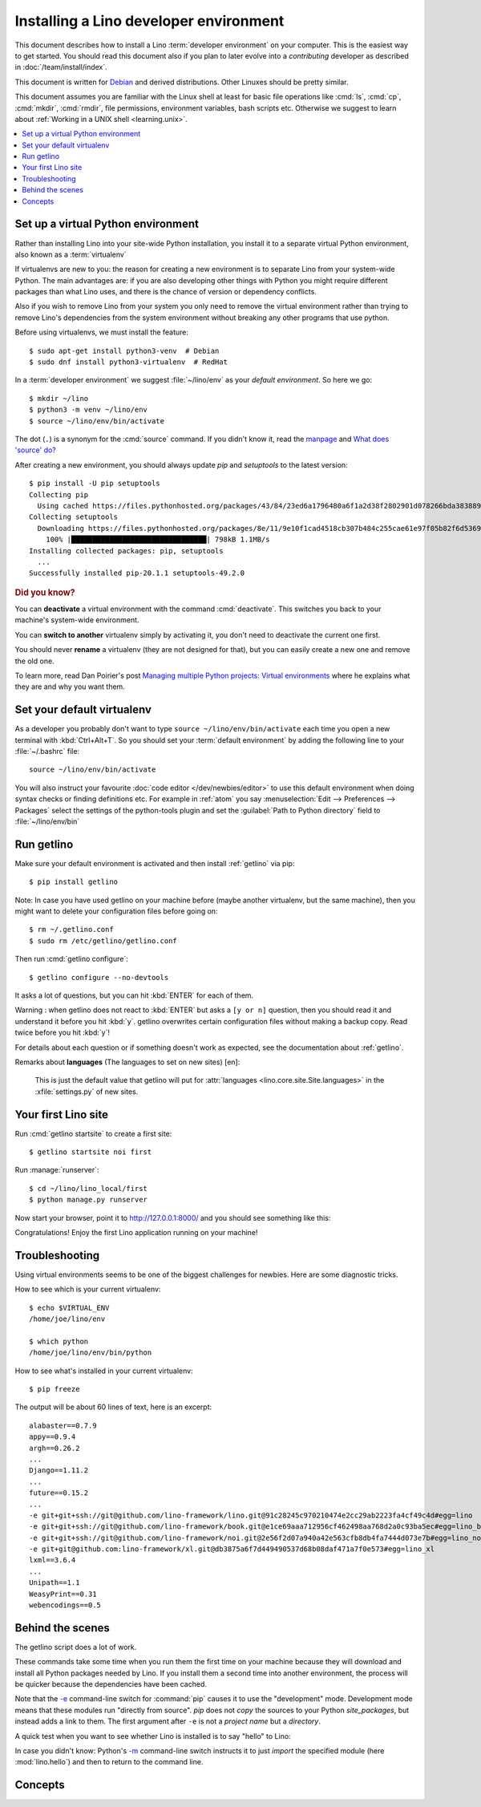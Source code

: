 .. _user.install:
.. _getlino.install.dev:
.. _lino.dev.install:
.. _dev.install:

=========================================
Installing a Lino developer environment
=========================================

.. _invoke: http://www.pyinvoke.org/
.. _atelier: http://atelier.lino-framework.org/
.. _pycrypto: https://pypi.python.org/pypi/pycrypto
.. _Debian: http://www.debian.org/

.. highlight:: console

This document describes how to install a Lino :term:`developer environment` on
your computer.  This is the easiest way to get started. You should read this
document also if you plan to later evolve into a *contributing* developer as
described in :doc:`/team/install/index`.

This document is written for Debian_ and derived distributions. Other Linuxes
should be pretty similar.

This document assumes you are familiar with the Linux shell at least for basic
file operations like :cmd:`ls`, :cmd:`cp`, :cmd:`mkdir`, :cmd:`rmdir`, file
permissions, environment variables, bash scripts etc.  Otherwise we suggest to
learn about :ref:`Working in a UNIX shell <learning.unix>`.


.. contents::
    :depth: 1
    :local:


.. _lino.dev.env:

Set up a virtual Python environment
===================================

Rather than installing Lino into your site-wide Python installation, you install
it to a separate virtual Python environment, also known as a :term:`virtualenv`

If virtualenvs are new to you: the reason for creating a new environment is to
separate Lino from your system-wide Python. The main advantages are: if you are
also developing other things with Python you might require different packages
than what Lino uses, and there is the chance of version or dependency conflicts.

Also if you wish to remove Lino from your system you only need to remove the
virtual environment rather than trying to remove Lino's dependencies from the
system environment without breaking any other programs that use python.

Before using virtualenvs, we must install the feature::

  $ sudo apt-get install python3-venv  # Debian
  $ sudo dnf install python3-virtualenv  # RedHat

In a :term:`developer environment` we suggest :file:`~/lino/env` as your
*default environment*. So here we go::

  $ mkdir ~/lino
  $ python3 -m venv ~/lino/env
  $ source ~/lino/env/bin/activate

The dot (``.``) is a synonym for the :cmd:`source` command. If you
didn't know it, read the `manpage
<http://ss64.com/bash/source.html>`__ and `What does 'source' do?
<http://superuser.com/questions/46139/what-does-source-do>`__

After creating a new environment, you should always update `pip` and
`setuptools` to the latest version::

  $ pip install -U pip setuptools
  Collecting pip
    Using cached https://files.pythonhosted.org/packages/43/84/23ed6a1796480a6f1a2d38f2802901d078266bda38388954d01d3f2e821d/pip-20.1.1-py2.py3-none-any.whl
  Collecting setuptools
    Downloading https://files.pythonhosted.org/packages/8e/11/9e10f1cad4518cb307b484c255cae61e97f05b82f6d536932b1714e01b47/setuptools-49.2.0-py3-none-any.whl (789kB)
      100% |████████████████████████████████| 798kB 1.1MB/s
  Installing collected packages: pip, setuptools
    ...
  Successfully installed pip-20.1.1 setuptools-49.2.0

.. rubric:: Did you know?

You can **deactivate** a virtual environment with the command
:cmd:`deactivate`.  This switches you back to your machine's
system-wide environment.

You can **switch to another** virtualenv simply by activating it, you
don't need to deactivate the current one first.

You should never **rename** a virtualenv (they are not designed for
that), but you can easily create a new one and remove the old one.

To learn more, read Dan Poirier's post `Managing multiple Python
projects: Virtual environments
<https://www.caktusgroup.com/blog/2016/11/03/managing-multiple-python-projects-virtual-environments/>`__
where he explains what they are and why you want them.

.. _dev.default_venv:

Set your default virtualenv
===========================

As a developer you probably don't want to type ``source
~/lino/env/bin/activate`` each time you open a new terminal with
:kbd:`Ctrl+Alt+T`.  So you should set your :term:`default environment`  by
adding the following line to your :file:`~/.bashrc` file::

  source ~/lino/env/bin/activate

You will also instruct your favourite :doc:`code editor </dev/newbies/editor>`
to use this default environment when doing syntax checks or finding definitions
etc.  For example in :ref:`atom` you say :menuselection:`Edit --> Preferences
--> Packages` select the settings of the python-tools plugin and set the
:guilabel:`Path to Python directory` field to  :file:`~/lino/env/bin`


Run getlino
===========

Make sure your default environment is activated and then install :ref:`getlino`
via pip::

  $ pip install getlino

Note: In case you have used getlino on your machine before (maybe another
virtualenv, but the same machine), then you might want to delete your
configuration files before going on::

  $ rm ~/.getlino.conf
  $ sudo rm /etc/getlino/getlino.conf

Then run :cmd:`getlino configure`::

  $ getlino configure --no-devtools

It asks a lot of questions, but you can hit :kbd:`ENTER` for each of them.

Warning : when getlino does not react to :kbd:`ENTER` but asks a ``[y or n]``
question, then you should read it and understand it before you hit :kbd:`y`.
getlino overwrites certain configuration files without making a backup copy.
Read twice before you hit :kbd:`y`!

For details about each question or if something doesn't work as expected, see
the documentation about :ref:`getlino`.


Remarks about **languages** (The languages to set on new sites) [en]:

  This is just the default value that getlino will put for :attr:`languages
  <lino.core.site.Site.languages>` in the :xfile:`settings.py` of new sites.

Your first Lino site
====================

Run :cmd:`getlino startsite` to create a first site::

  $ getlino startsite noi first

Run :manage:`runserver`::

  $ cd ~/lino/lino_local/first
  $ python manage.py runserver

Now start your browser, point it to http://127.0.0.1:8000/ and you
should see something like this:

.. image:: 1.png

Congratulations! Enjoy the first Lino application running on your
machine!



.. This process takes some time. Yes, we have a whole little collection of
  repositories and applications!  You don't need to dive into each of them right
  now, but you must at least *install* them so that your environment is complete.
  They are part of the Lino SDK because we also use them for running test suites.
  They are part of the Lino book because it would be difficult to explain Lino
  without having some serious examples. As a Lino developer you will sooner or
  later get in touch with these. See :doc:`overview` if you are curious.


Troubleshooting
===============

Using virtual environments seems to be one of the biggest challenges
for newbies. Here are some diagnostic tricks.

How to see which is your current virtualenv::

    $ echo $VIRTUAL_ENV
    /home/joe/lino/env

    $ which python
    /home/joe/lino/env/bin/python

How to see what's installed in your current virtualenv::

    $ pip freeze

The output will be about 60 lines of text, here is an excerpt::

    alabaster==0.7.9
    appy==0.9.4
    argh==0.26.2
    ...
    Django==1.11.2
    ...
    future==0.15.2
    ...
    -e git+git+ssh://git@github.com/lino-framework/lino.git@91c28245c970210474e2cc29ab2223fa4cf49c4d#egg=lino
    -e git+git+ssh://git@github.com/lino-framework/book.git@e1ce69aaa712956cf462498aa768d2a0c93ba5ec#egg=lino_book
    -e git+git+ssh://git@github.com/lino-framework/noi.git@2e56f2d07a940a42e563cfb8db4fa7444d073e7b#egg=lino_noi
    -e git+git@github.com:lino-framework/xl.git@db3875a6f7d449490537d68b08daf471a7f0e573#egg=lino_xl
    lxml==3.6.4
    ...
    Unipath==1.1
    WeasyPrint==0.31
    webencodings==0.5



Behind the scenes
=================

The getlino script does a lot of work.

These commands take some time when you run them the first time on your machine
because they will download and install all Python packages needed by Lino.  If
you install them a second time into another environment, the process will be
quicker because the dependencies have been cached.

Note that the `-e
<https://pip.pypa.io/en/latest/reference/pip_install.html#cmdoption-e>`_
command-line switch for :command:`pip` causes it to use the "development" mode.
Development mode means that these modules run "directly from source".  `pip`
does not *copy* the sources to your Python `site_packages`, but instead adds a
link to them.  The first argument after ``-e`` is not a *project name* but a
*directory*.

A quick test when you want to see whether Lino is installed is to say
"hello" to Lino:

.. py2rst::

   self.shell_block(["python", "-m", "lino.hello"])

In case you didn't know: Python's `-m
<https://docs.python.org/2/using/cmdline.html#cmdoption-m>`_
command-line switch instructs it to just *import* the specified module
(here :mod:`lino.hello`) and then to return to the command line.


Concepts
========

.. glossary::

  virtualenv

    A virtual Python environment.

  default environment

    The default :term:`virtualenv` you use when developing.
    See :ref:`dev.default_venv`

  developer environment

    A set of tools configured on the desktop computer of a Lino developer who
    wants to develop their own :term:`Lino application`.

  contributor environment

    An extended :term:`developer environment` suitable for developers who plan
    to potentially contribute to the :term:`Lino framework`.  A bit more work to
    install, but more future-proof.
